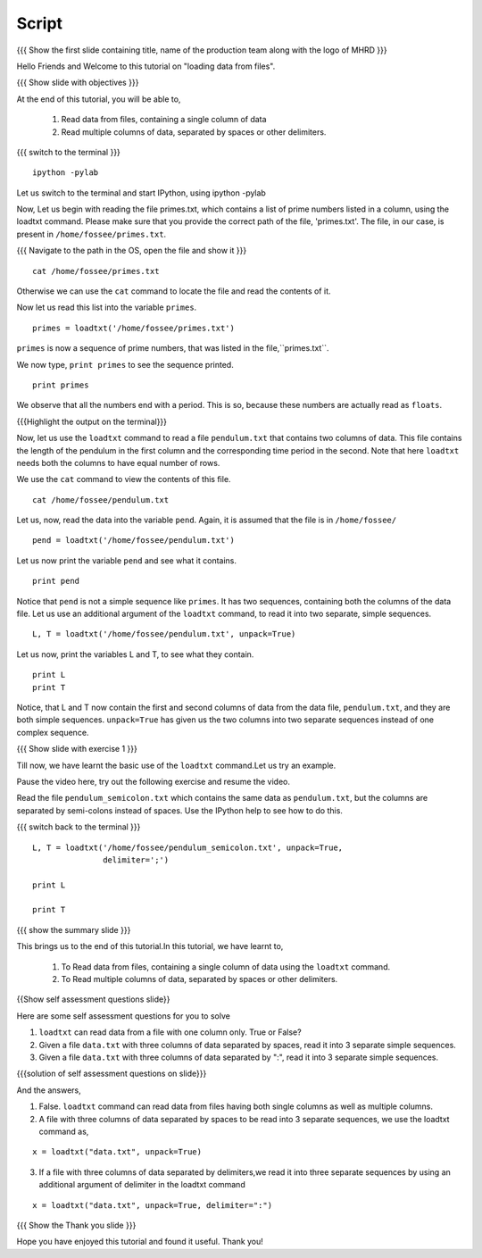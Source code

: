 .. Objectives
.. ----------

.. At the end of this tutorial, you will be able to

.. + Read data from files, containing a single column of data using the
..   ``loadtxt`` command.
.. + Read multiple columns of data, separated by spaces or other
..   delimiters.


.. Prerequisites
.. -------------

.. 1. getting started with ``ipython``
     
.. Author              : Puneeth Changanti
   Internal Reviewer   : Nishanth Amuluru
   External Reviewer   :
   Language Reviewer   : Bhanukiran
   Checklist OK?       : <06-11-2010 Anand, OK> [2010-10-05]

Script
------

.. L1

{{{ Show the  first slide containing title, name of the production
team along with the logo of MHRD }}}

.. R1

Hello Friends and Welcome to this tutorial on "loading data from files".

.. L2

{{{ Show slide with objectives }}}

.. R2

At the end of this tutorial, you will be able to,

 1. Read data from files, containing a single column of data 
 #. Read multiple columns of data, separated by spaces or other 
    delimiters.

.. L3

{{{ switch to the terminal }}}
::

    ipython -pylab 

.. R3

Let us switch to the terminal and start IPython, using ipython -pylab

.. R4

Now, Let us begin with reading the file primes.txt, which contains
a list of prime numbers listed in a column, using the loadtxt command.
Please make sure that you provide the correct path of the file, 
'primes.txt'.
The file, in our case, is present in ``/home/fossee/primes.txt``. 

.. L4

{{{ Navigate to the path in the OS, open the file and show it }}}

.. L5
::

     cat /home/fossee/primes.txt

.. R5

Otherwise we can use the ``cat`` command to locate the file and read the 
contents of it.

.. R6

Now let us read this list into the variable ``primes``.

.. L6
::

    primes = loadtxt('/home/fossee/primes.txt')

.. R7

``primes`` is now a sequence of prime numbers, that was listed in the
file,``primes.txt``.

We now type, ``print primes`` to see the sequence printed.

.. L7
::

    print primes

.. R8

We observe that all the numbers end with a period. This is so,
because these numbers are actually read as ``floats``. 

.. L8

{{{Highlight the output on the terminal}}}

.. R9

Now, let us use the ``loadtxt`` command to read a file ``pendulum.txt`` 
that contains two columns of data. This file contains the length
of the pendulum in the first column and the corresponding time period
in the second. Note that here ``loadtxt`` needs both the columns to 
have equal number of rows. 

We use the ``cat`` command to view the contents of this file.

.. L9
::

    cat /home/fossee/pendulum.txt

.. R10

Let us, now, read the data into the variable ``pend``. Again, it is
assumed that the file is in ``/home/fossee/``

.. L10
::

    pend = loadtxt('/home/fossee/pendulum.txt')

.. R11

Let us now print the variable ``pend`` and see what it contains. 

.. L11
::

    print pend

.. R12

Notice that ``pend`` is not a simple sequence like ``primes``. It has
two sequences, containing both the columns of the data file. Let us
use an additional argument of the ``loadtxt`` command, to read it into
two separate, simple sequences.

.. L12
::

    L, T = loadtxt('/home/fossee/pendulum.txt', unpack=True)

.. R13

Let us now, print the variables L and T, to see what they contain.

.. L13

::

    print L
    print T

.. R14

Notice, that L and T now contain the first and second columns of data
from the data file, ``pendulum.txt``, and they are both simple
sequences. ``unpack=True`` has given us the two columns into two
separate sequences instead of one complex sequence. 

.. L14

.. L15

{{{ Show slide with exercise 1 }}}

.. R15

Till now, we have learnt the basic use of the ``loadtxt``
command.Let us try an example.

Pause the video here, try out the following exercise and resume the video.

Read the file ``pendulum_semicolon.txt`` which contains the same
data as ``pendulum.txt``, but the columns are separated by semi-colons
instead of spaces. Use the IPython help to see how to do this. 

.. L16

{{{ switch back to the terminal }}}
::

    L, T = loadtxt('/home/fossee/pendulum_semicolon.txt', unpack=True, 
                   delimiter=';')

    print L

    print T

.. R16

.. L17

{{{ show the summary slide }}}

.. R17

This brings us to the end of this tutorial.In this tutorial,
we have learnt to,

 1. To Read data from files, containing a single column of data 
    using the ``loadtxt`` command.
 #. To Read multiple columns of data, separated by spaces or other 
    delimiters.

.. L18

{{Show self assessment questions slide}}

.. R18

Here are some self assessment questions for you to solve

1. ``loadtxt`` can read data from a file with one column
   only. True or False?

2. Given a file ``data.txt`` with three columns of data separated by
   spaces, read it into 3 separate simple sequences. 

3. Given a file ``data.txt`` with three columns of data separated by
   ":", read it into 3 separate simple sequences. 
  

.. L19

{{{solution of self assessment questions on slide}}}

.. R19

And the answers,

1. False. ``loadtxt`` command can read data from files having both single 
   columns as well as multiple columns.

2. A file with three columns of data separated by spaces to be read into 
   3 separate sequences,
   we use the loadtxt command as,
::

     x = loadtxt("data.txt", unpack=True)

3. If a file with three columns of data separated by delimiters,we read 
   it into three separate sequences by using an additional argument of 
   delimiter in the loadtxt command
::

    x = loadtxt("data.txt", unpack=True, delimiter=":")

.. L20

{{{ Show the Thank you slide }}}

.. R20

Hope you have enjoyed this tutorial and found it useful.
Thank you!

